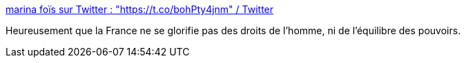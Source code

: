 :jbake-type: post
:jbake-status: published
:jbake-title: marina foïs sur Twitter : "https://t.co/bohPty4jnm" / Twitter
:jbake-tags: france,politique,police,_mois_nov.,_année_2020
:jbake-date: 2020-11-24
:jbake-depth: ../
:jbake-uri: shaarli/1606226976000.adoc
:jbake-source: https://nicolas-delsaux.hd.free.fr/Shaarli?searchterm=https%3A%2F%2Ftwitter.com%2Ffoismarina%2Fstatus%2F1331172234132598784&searchtags=france+politique+police+_mois_nov.+_ann%C3%A9e_2020
:jbake-style: shaarli

https://twitter.com/foismarina/status/1331172234132598784[marina foïs sur Twitter : "https://t.co/bohPty4jnm" / Twitter]

Heureusement que la France ne se glorifie pas des droits de l'homme, ni de l'équilibre des pouvoirs.
